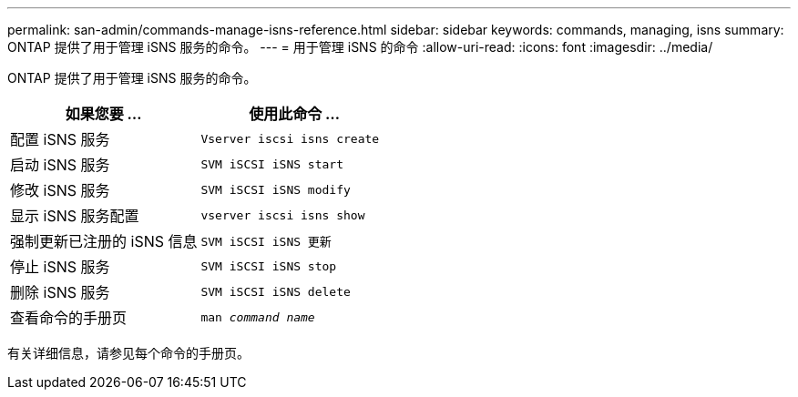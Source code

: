 ---
permalink: san-admin/commands-manage-isns-reference.html 
sidebar: sidebar 
keywords: commands, managing, isns 
summary: ONTAP 提供了用于管理 iSNS 服务的命令。 
---
= 用于管理 iSNS 的命令
:allow-uri-read: 
:icons: font
:imagesdir: ../media/


[role="lead"]
ONTAP 提供了用于管理 iSNS 服务的命令。

[cols="2*"]
|===
| 如果您要 ... | 使用此命令 ... 


 a| 
配置 iSNS 服务
 a| 
`Vserver iscsi isns create`



 a| 
启动 iSNS 服务
 a| 
`SVM iSCSI iSNS start`



 a| 
修改 iSNS 服务
 a| 
`SVM iSCSI iSNS modify`



 a| 
显示 iSNS 服务配置
 a| 
`vserver iscsi isns show`



 a| 
强制更新已注册的 iSNS 信息
 a| 
`SVM iSCSI iSNS 更新`



 a| 
停止 iSNS 服务
 a| 
`SVM iSCSI iSNS stop`



 a| 
删除 iSNS 服务
 a| 
`SVM iSCSI iSNS delete`



 a| 
查看命令的手册页
 a| 
`man _command name_`

|===
有关详细信息，请参见每个命令的手册页。
